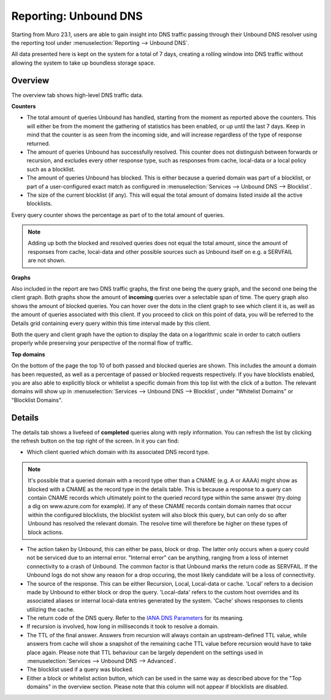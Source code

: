 ======================
Reporting: Unbound DNS
======================

Starting from Muro 23.1, users are able to gain insight into DNS traffic passing through their Unbound DNS resolver
using the reporting tool under :menuselection:`Reporting --> Unbound DNS`.

All data presented here is kept on the system for a total of 7 days, creating a rolling window into DNS traffic without
allowing the system to take up boundless storage space.

-------------------------
Overview
-------------------------

The overview tab shows high-level DNS traffic data.

**Counters**

* The total amount of queries Unbound has handled, starting from the moment as reported above the counters.
  This will either be from the moment the gathering of statistics has been enabled, or up until the last 7 days.
  Keep in mind that the counter is as seen from the incoming side, and will increase regardless of the type
  of response returned.
* The amount of queries Unbound has successfully resolved. This counter does not distinguish between forwards or
  recursion, and excludes every other response type, such as responses from cache, local-data or a local policy
  such as a blocklist.
* The amount of queries Unbound has blocked. This is either because a queried domain was part of a blocklist,
  or part of a user-configured exact match as configured in :menuselection:`Services --> Unbound DNS --> Blocklist`.
* The size of the current blocklist (if any). This will equal the total amount of domains listed inside all the
  active blocklists.

Every query counter shows the percentage as part of to the total amount of queries.

.. Note::

    Adding up both the blocked and resolved queries does not equal the total amount, since the amount of
    responses from cache, local-data and other possible sources such as Unbound itself on e.g. a SERVFAIL are not
    shown.


**Graphs**

Also included in the report are two DNS traffic graphs, the first one being the query graph, and the second one
being the client graph. Both graphs show the amount of **incoming** queries over a selectable span of time.
The query graph also shows the amount of blocked queries. You can hover over the dots in the client graph
to see which client it is, as well as the amount of queries associated with this client. If you proceed to click
on this point of data, you will be referred to the Details grid containing every query within this time interval
made by this client.

Both the query and client graph have the option to display the data on a logarithmic scale in order to catch outliers
properly while preserving your perspective of the normal flow of traffic.

**Top domains**

On the bottom of the page the top 10 of both passed and blocked queries are shown. This includes the amount a domain
has been requested, as well as a percentage of passed or blocked requests respectively. If you have blocklists enabled,
you are also able to explicitly block or whitelist a specific domain from this top list with the click of a button.
The relevant domains will show up in :menuselection:`Services --> Unbound DNS --> Blocklist`, under "Whitelist Domains"
or "Blocklist Domains".

-------------------------
Details
-------------------------

The details tab shows a livefeed of **completed** queries along with reply information.
You can refresh the list by clicking the refresh button on the top right of the screen. In it you can find:

* Which client queried which domain with its associated DNS record type.

.. Note::

    It's possible that a queried domain with a record type other than a CNAME (e.g. A or AAAA) might show as blocked
    with a CNAME as the record type in the details table. This is because a response to a query can contain
    CNAME records which ultimately point to the queried record type within the same answer (try doing a dig on
    www.azure.com for example). If any of these CNAME records contain domain names that occur within the
    configured blocklists, the blocklist system will also block this query, but can only do so after Unbound has
    resolved the relevant domain. The resolve time will therefore be higher on these types of block actions.

* The action taken by Unbound, this can either be pass, block or drop. The latter only occurs when a query could
  not be serviced due to an internal error. "Internal error" can be anything, ranging from a loss of internet connectivity
  to a crash of Unbound. The common factor is that Unbound marks the return code as SERVFAIL. If the Unbound logs
  do not show any reason for a drop occuring, the most likely candidate will be a loss of connectivity.
* The source of the response. This can be either Recursion, Local, Local-data or cache. 'Local' refers to a decision
  made by Unbound to either block or drop the query. 'Local-data' refers to the custom host overrides and its associated
  aliases or internal local-data entries generated by the system. 'Cache' shows responses to clients utilizing the cache.
* The return code of the DNS query. Refer to the
  `IANA DNS Parameters <https://www.iana.org/assignments/dns-parameters/dns-parameters.xhtml#dns-parameters-6>`__
  for its meaning.
* If recursion is involved, how long in milliseconds it took to resolve a domain.
* The TTL of the final answer. Answers from recursion will always contain an upstream-defined TTL value, while
  answers from cache will show a snapshot of the remaining cache TTL value before recursion would have to take place again.
  Please note that TTL behaviour can be largely dependent on the settings used in :menuselection:`Services --> Unbound DNS --> Advanced`.
* The blocklist used if a query was blocked.
* Either a block or whitelist action button, which can be used in the same way as described above for the "Top domains" in the
  overview section. Please note that this column will not appear if blocklists are disabled.